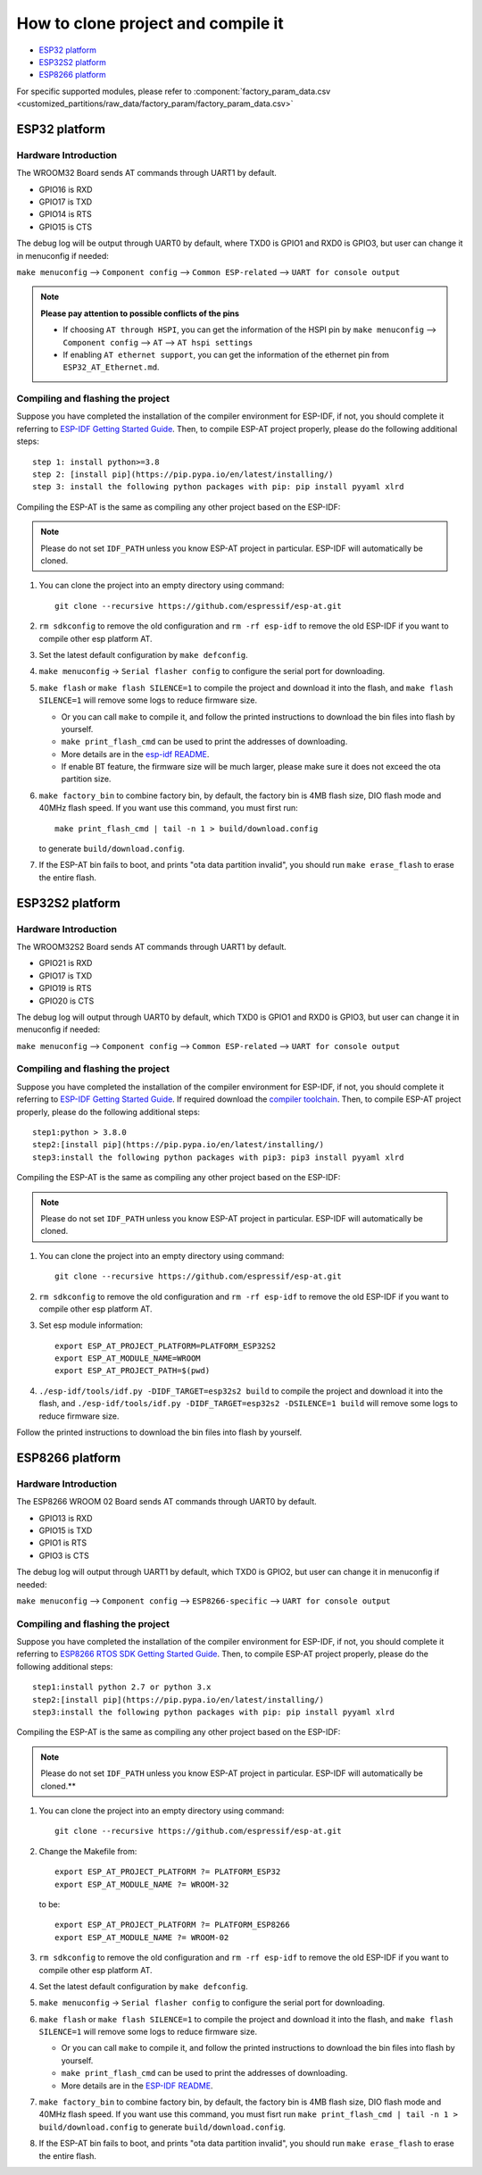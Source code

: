 ***********************************
How to clone project and compile it
***********************************

- `ESP32 platform`_
- `ESP32S2 platform`_
- `ESP8266 platform`_

For specific supported modules, please refer to :component:`factory_param_data.csv <customized_partitions/raw_data/factory_param/factory_param_data.csv>`


ESP32 platform
==============

Hardware Introduction
~~~~~~~~~~~~~~~~~~~~~

The WROOM32 Board sends AT commands through UART1 by default.

- GPIO16 is RXD
- GPIO17 is TXD
- GPIO14 is RTS
- GPIO15 is CTS

The debug log will be output through UART0 by default, where TXD0 is GPIO1 and RXD0 is GPIO3, but user can change it in menuconfig if needed:

``make menuconfig`` --> ``Component config`` --> 
``Common ESP-related`` --> ``UART for console output``

.. note::

  **Please pay attention to possible conflicts of the pins**

  - If choosing ``AT through HSPI``, you can get the information of the HSPI pin by ``make menuconfig`` --> ``Component config`` --> ``AT`` --> ``AT hspi settings``
  - If enabling ``AT ethernet support``, you can get the information of the ethernet pin from ``ESP32_AT_Ethernet.md``.

Compiling and flashing the project
~~~~~~~~~~~~~~~~~~~~~~~~~~~~~~~~~~

Suppose you have completed the installation of the compiler environment for ESP-IDF, if not, you should complete it referring to `ESP-IDF Getting Started Guide <https://docs.espressif.com/projects/esp-idf/en/v4.0/get-started/index.html#setup-toolchain>`__. Then, to compile ESP-AT project properly, please do the following additional steps::

    step 1: install python>=3.8
    step 2: [install pip](https://pip.pypa.io/en/latest/installing/)  
    step 3: install the following python packages with pip: pip install pyyaml xlrd

Compiling the ESP-AT is the same as compiling any other project based on the ESP-IDF:

.. note::

  Please do not set ``IDF_PATH`` unless you know ESP-AT project in particular. ESP-IDF will automatically be cloned.

1. You can clone the project into an empty directory using command::

     git clone --recursive https://github.com/espressif/esp-at.git

2. ``rm sdkconfig`` to remove the old configuration and ``rm -rf esp-idf`` to remove the old ESP-IDF if you want to compile other esp platform AT.
3. Set the latest default configuration by ``make defconfig``.
4. ``make menuconfig`` -> ``Serial flasher config`` to configure the serial port for downloading.
5. ``make flash`` or ``make flash SILENCE=1`` to compile the project and download it into the flash, and ``make flash SILENCE=1`` will remove some logs to reduce firmware size.

   -  Or you can call ``make`` to compile it, and follow the printed instructions to download the bin files into flash by yourself.
   -  ``make print_flash_cmd`` can be used to print the addresses of downloading.
   -  More details are in the `esp-idf README <https://github.com/espressif/esp-idf/blob/release/v4.0/README.md>`__.
   -  If enable BT feature, the firmware size will be much larger, please make sure it does not exceed the ota partition size.

6. ``make factory_bin`` to combine factory bin, by default, the factory bin is 4MB flash size, DIO flash mode and 40MHz flash speed. If you want use this command, you must first run::

     make print_flash_cmd | tail -n 1 > build/download.config

   to generate ``build/download.config``.

7. If the ESP-AT bin fails to boot, and prints "ota data partition invalid", you should run ``make erase_flash`` to erase the entire flash.

ESP32S2 platform
=================

Hardware Introduction
~~~~~~~~~~~~~~~~~~~~~

The WROOM32S2 Board sends AT commands through UART1 by default.

-  GPIO21 is RXD
-  GPIO17 is TXD
-  GPIO19 is RTS
-  GPIO20 is CTS

The debug log will output through UART0 by default, which TXD0 is GPIO1 and RXD0 is GPIO3, but user can change it in menuconfig if needed:

``make menuconfig`` --> ``Component config`` --> ``Common ESP-related`` --> ``UART for console output``

Compiling and flashing the project
~~~~~~~~~~~~~~~~~~~~~~~~~~~~~~~~~~

Suppose you have completed the installation of the compiler environment for ESP-IDF, if not, you should complete it referring to `ESP-IDF Getting Started Guide <https://docs.espressif.com/projects/esp-idf/en/latest/get-started/index.html#setup-toolchain>`__. If required download the `compiler toolchain <https://docs.espressif.com/projects/esp-idf/en/latest/api-guides/tools/idf-tools.html#list-of-idf-tools>`_. Then, to compile ESP-AT project properly, please do the following additional steps::

  step1:python > 3.8.0 
  step2:[install pip](https://pip.pypa.io/en/latest/installing/)  
  step3:install the following python packages with pip3: pip3 install pyyaml xlrd

Compiling the ESP-AT is the same as compiling any other project based on the ESP-IDF:

.. note::

  Please do not set ``IDF_PATH`` unless you know ESP-AT project in particular. ESP-IDF will automatically be cloned.

1. You can clone the project into an empty directory using command::

      git clone --recursive https://github.com/espressif/esp-at.git

2. ``rm sdkconfig`` to remove the old configuration and ``rm -rf esp-idf`` to remove the old ESP-IDF if you want to compile other esp platform AT.
3. Set esp module information::

    export ESP_AT_PROJECT_PLATFORM=PLATFORM_ESP32S2
    export ESP_AT_MODULE_NAME=WROOM
    export ESP_AT_PROJECT_PATH=$(pwd)

4. ``./esp-idf/tools/idf.py -DIDF_TARGET=esp32s2 build`` to compile the project and download it into the flash, and ``./esp-idf/tools/idf.py -DIDF_TARGET=esp32s2 -DSILENCE=1 build`` will remove some logs to reduce firmware size.

Follow the printed instructions to download the bin files into flash by yourself.


ESP8266 platform
================

Hardware Introduction
~~~~~~~~~~~~~~~~~~~~~

The ESP8266 WROOM 02 Board sends AT commands through UART0 by default.

-  GPIO13 is RXD
-  GPIO15 is TXD
-  GPIO1 is RTS
-  GPIO3 is CTS

The debug log will output through UART1 by default, which TXD0 is GPIO2, but user can change it in menuconfig if needed:

``make menuconfig`` --> ``Component config`` -->
``ESP8266-specific`` --> ``UART for console output``

Compiling and flashing the project
~~~~~~~~~~~~~~~~~~~~~~~~~~~~~~~~~~

Suppose you have completed the installation of the compiler environment for ESP-IDF, if not, you should complete it referring to `ESP8266 RTOS SDK Getting Started Guide <https://docs.espressif.com/projects/esp8266-rtos-sdk/en/v3.2/get-started/index.html#setup-toolchain>`_. Then, to compile ESP-AT project properly, please do the following additional steps::

  step1:install python 2.7 or python 3.x  
  step2:[install pip](https://pip.pypa.io/en/latest/installing/)  
  step3:install the following python packages with pip: pip install pyyaml xlrd

Compiling the ESP-AT is the same as compiling any other project based on the ESP-IDF:

.. note::

  Please do not set ``IDF_PATH`` unless you know ESP-AT project in particular. ESP-IDF will automatically be cloned.**

1. You can clone the project into an empty directory using command::

     git clone --recursive https://github.com/espressif/esp-at.git

2. Change the Makefile from::

    export ESP_AT_PROJECT_PLATFORM ?= PLATFORM_ESP32
    export ESP_AT_MODULE_NAME ?= WROOM-32

   to be::

    export ESP_AT_PROJECT_PLATFORM ?= PLATFORM_ESP8266 
    export ESP_AT_MODULE_NAME ?= WROOM-02

3. ``rm sdkconfig`` to remove the old configuration and ``rm -rf esp-idf`` to remove the old ESP-IDF if you want to compile other esp platform AT.
4. Set the latest default configuration by ``make defconfig``.
5. ``make menuconfig`` -> ``Serial flasher config`` to configure the serial port for downloading.
6. ``make flash`` or ``make flash SILENCE=1`` to compile the project and download it into the flash, and ``make flash SILENCE=1`` will remove some logs to reduce firmware size.

   - Or you can call ``make`` to compile it, and follow the printed instructions to download the bin files into flash by yourself.
   - ``make print_flash_cmd`` can be used to print the addresses of downloading.
   - More details are in the `ESP-IDF README <https://github.com/espressif/esp-idf/blob/release/v4.0/README.md>`__.

7. ``make factory_bin`` to combine factory bin, by default, the factory bin is 4MB flash size, DIO flash mode and 40MHz flash speed. If you want use this command, you must fisrt run ``make print_flash_cmd | tail -n 1 > build/download.config`` to generate ``build/download.config``.
8. If the ESP-AT bin fails to boot, and prints "ota data partition invalid", you should run ``make erase_flash`` to erase the entire flash.
